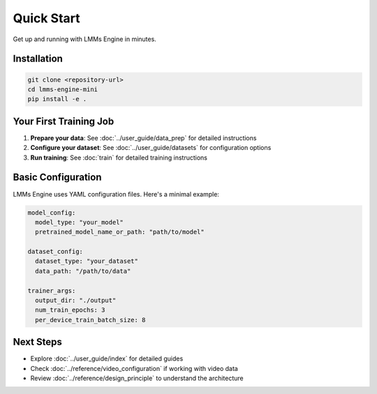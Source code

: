 Quick Start
===========

Get up and running with LMMs Engine in minutes.

Installation
------------

.. code-block:: bash

   git clone <repository-url>
   cd lmms-engine-mini
   pip install -e .

Your First Training Job
-----------------------

1. **Prepare your data**: See :doc:`../user_guide/data_prep` for detailed instructions
2. **Configure your dataset**: See :doc:`../user_guide/datasets` for configuration options
3. **Run training**: See :doc:`train` for detailed training instructions

Basic Configuration
--------------------

LMMs Engine uses YAML configuration files. Here's a minimal example:

.. code-block:: yaml

   model_config:
     model_type: "your_model"
     pretrained_model_name_or_path: "path/to/model"
   
   dataset_config:
     dataset_type: "your_dataset"
     data_path: "/path/to/data"
   
   trainer_args:
     output_dir: "./output"
     num_train_epochs: 3
     per_device_train_batch_size: 8

Next Steps
----------

- Explore :doc:`../user_guide/index` for detailed guides
- Check :doc:`../reference/video_configuration` if working with video data
- Review :doc:`../reference/design_principle` to understand the architecture
